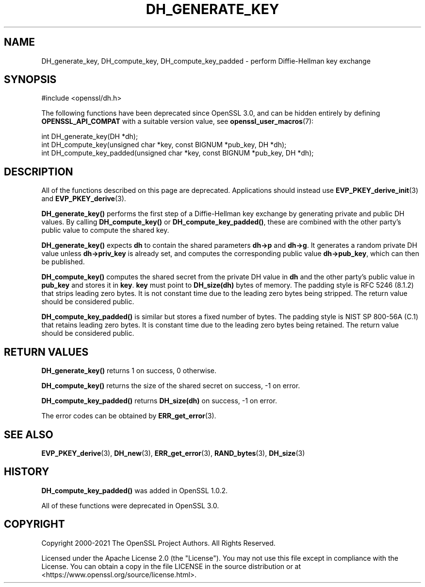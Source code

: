 .\" -*- mode: troff; coding: utf-8 -*-
.\" Automatically generated by Pod::Man 5.0102 (Pod::Simple 3.45)
.\"
.\" Standard preamble:
.\" ========================================================================
.de Sp \" Vertical space (when we can't use .PP)
.if t .sp .5v
.if n .sp
..
.de Vb \" Begin verbatim text
.ft CW
.nf
.ne \\$1
..
.de Ve \" End verbatim text
.ft R
.fi
..
.\" \*(C` and \*(C' are quotes in nroff, nothing in troff, for use with C<>.
.ie n \{\
.    ds C` ""
.    ds C' ""
'br\}
.el\{\
.    ds C`
.    ds C'
'br\}
.\"
.\" Escape single quotes in literal strings from groff's Unicode transform.
.ie \n(.g .ds Aq \(aq
.el       .ds Aq '
.\"
.\" If the F register is >0, we'll generate index entries on stderr for
.\" titles (.TH), headers (.SH), subsections (.SS), items (.Ip), and index
.\" entries marked with X<> in POD.  Of course, you'll have to process the
.\" output yourself in some meaningful fashion.
.\"
.\" Avoid warning from groff about undefined register 'F'.
.de IX
..
.nr rF 0
.if \n(.g .if rF .nr rF 1
.if (\n(rF:(\n(.g==0)) \{\
.    if \nF \{\
.        de IX
.        tm Index:\\$1\t\\n%\t"\\$2"
..
.        if !\nF==2 \{\
.            nr % 0
.            nr F 2
.        \}
.    \}
.\}
.rr rF
.\" ========================================================================
.\"
.IX Title "DH_GENERATE_KEY 3ossl"
.TH DH_GENERATE_KEY 3ossl 2025-07-01 3.5.1 OpenSSL
.\" For nroff, turn off justification.  Always turn off hyphenation; it makes
.\" way too many mistakes in technical documents.
.if n .ad l
.nh
.SH NAME
DH_generate_key, DH_compute_key, DH_compute_key_padded \- perform
Diffie\-Hellman key exchange
.SH SYNOPSIS
.IX Header "SYNOPSIS"
.Vb 1
\& #include <openssl/dh.h>
.Ve
.PP
The following functions have been deprecated since OpenSSL 3.0, and can be
hidden entirely by defining \fBOPENSSL_API_COMPAT\fR with a suitable version value,
see \fBopenssl_user_macros\fR\|(7):
.PP
.Vb 1
\& int DH_generate_key(DH *dh);
\&
\& int DH_compute_key(unsigned char *key, const BIGNUM *pub_key, DH *dh);
\&
\& int DH_compute_key_padded(unsigned char *key, const BIGNUM *pub_key, DH *dh);
.Ve
.SH DESCRIPTION
.IX Header "DESCRIPTION"
All of the functions described on this page are deprecated.
Applications should instead use \fBEVP_PKEY_derive_init\fR\|(3)
and \fBEVP_PKEY_derive\fR\|(3).
.PP
\&\fBDH_generate_key()\fR performs the first step of a Diffie-Hellman key
exchange by generating private and public DH values. By calling
\&\fBDH_compute_key()\fR or \fBDH_compute_key_padded()\fR, these are combined with
the other party's public value to compute the shared key.
.PP
\&\fBDH_generate_key()\fR expects \fBdh\fR to contain the shared parameters
\&\fBdh\->p\fR and \fBdh\->g\fR. It generates a random private DH value
unless \fBdh\->priv_key\fR is already set, and computes the
corresponding public value \fBdh\->pub_key\fR, which can then be
published.
.PP
\&\fBDH_compute_key()\fR computes the shared secret from the private DH value
in \fBdh\fR and the other party's public value in \fBpub_key\fR and stores
it in \fBkey\fR. \fBkey\fR must point to \fBDH_size(dh)\fR bytes of memory.
The padding style is RFC 5246 (8.1.2) that strips leading zero bytes.
It is not constant time due to the leading zero bytes being stripped.
The return value should be considered public.
.PP
\&\fBDH_compute_key_padded()\fR is similar but stores a fixed number of bytes.
The padding style is NIST SP 800\-56A (C.1) that retains leading zero bytes.
It is constant time due to the leading zero bytes being retained.
The return value should be considered public.
.SH "RETURN VALUES"
.IX Header "RETURN VALUES"
\&\fBDH_generate_key()\fR returns 1 on success, 0 otherwise.
.PP
\&\fBDH_compute_key()\fR returns the size of the shared secret on success, \-1
on error.
.PP
\&\fBDH_compute_key_padded()\fR returns \fBDH_size(dh)\fR on success, \-1 on error.
.PP
The error codes can be obtained by \fBERR_get_error\fR\|(3).
.SH "SEE ALSO"
.IX Header "SEE ALSO"
\&\fBEVP_PKEY_derive\fR\|(3),
\&\fBDH_new\fR\|(3), \fBERR_get_error\fR\|(3), \fBRAND_bytes\fR\|(3), \fBDH_size\fR\|(3)
.SH HISTORY
.IX Header "HISTORY"
\&\fBDH_compute_key_padded()\fR was added in OpenSSL 1.0.2.
.PP
All of these functions were deprecated in OpenSSL 3.0.
.SH COPYRIGHT
.IX Header "COPYRIGHT"
Copyright 2000\-2021 The OpenSSL Project Authors. All Rights Reserved.
.PP
Licensed under the Apache License 2.0 (the "License").  You may not use
this file except in compliance with the License.  You can obtain a copy
in the file LICENSE in the source distribution or at
<https://www.openssl.org/source/license.html>.
